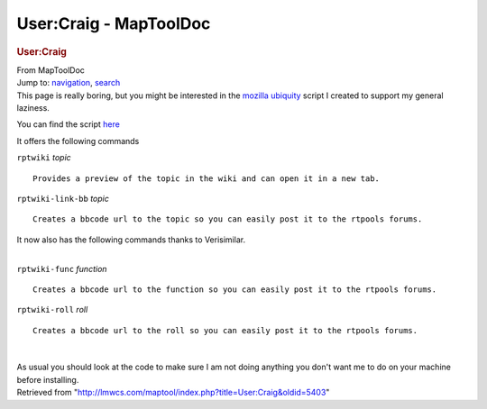 =======================
User:Craig - MapToolDoc
=======================

.. contents::
   :depth: 3
..

.. container:: noprint
   :name: mw-page-base

.. container:: noprint
   :name: mw-head-base

.. container:: mw-body
   :name: content

   .. container:: mw-indicators

   .. rubric:: User:Craig
      :name: firstHeading
      :class: firstHeading

   .. container:: mw-body-content
      :name: bodyContent

      .. container::
         :name: siteSub

         From MapToolDoc

      .. container::
         :name: contentSub

      .. container:: mw-jump
         :name: jump-to-nav

         Jump to: `navigation <#mw-head>`__, `search <#p-search>`__

      .. container:: mw-content-ltr
         :name: mw-content-text

         This page is really boring, but you might be interested in the
         `mozilla
         ubiquity <http://labs.mozilla.com/2008/08/introducing-ubiquity/>`__
         script I created to support my general laziness.

         You can find the script `here <http://gist.github.com/94275>`__

         It offers the following commands

         ``rptwiki`` *topic*

         ::

               Provides a preview of the topic in the wiki and can open it in a new tab.

         ``rptwiki-link-bb`` *topic*

         ::

               Creates a bbcode url to the topic so you can easily post it to the rtpools forums.

         It now also has the following commands thanks to Verisimilar.

         | 
         | ``rptwiki-func`` *function*

         ::

               Creates a bbcode url to the function so you can easily post it to the rtpools forums.

         ``rptwiki-roll`` *roll*

         ::

               Creates a bbcode url to the roll so you can easily post it to the rtpools forums.

         | 

         As usual you should look at the code to make sure I am not
         doing anything you don't want me to do on your machine before
         installing.

      .. container:: printfooter

         Retrieved from
         "http://lmwcs.com/maptool/index.php?title=User:Craig&oldid=5403"

